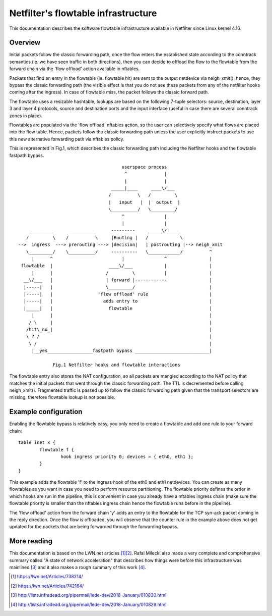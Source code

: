 .. SPDX-License-Identifier: GPL-2.0

====================================
Netfilter's flowtable infrastructure
====================================

This documentation describes the software flowtable infrastructure available in
Netfilter since Linux kernel 4.16.

Overview
--------

Initial packets follow the classic forwarding path, once the flow enters the
established state according to the conntrack semantics (ie. we have seen traffic
in both directions), then you can decide to offload the flow to the flowtable
from the forward chain via the 'flow offload' action available in nftables.

Packets that find an entry in the flowtable (ie. flowtable hit) are sent to the
output netdevice via neigh_xmit(), hence, they bypass the classic forwarding
path (the visible effect is that you do not see these packets from any of the
netfilter hooks coming after the ingress). In case of flowtable miss, the packet
follows the classic forward path.

The flowtable uses a resizable hashtable, lookups are based on the following
7-tuple selectors: source, destination, layer 3 and layer 4 protocols, source
and destination ports and the input interface (useful in case there are several
conntrack zones in place).

Flowtables are populated via the 'flow offload' nftables action, so the user can
selectively specify what flows are placed into the flow table. Hence, packets
follow the classic forwarding path unless the user explicitly instruct packets
to use this new alternative forwarding path via nftables policy.

This is represented in Fig.1, which describes the classic forwarding path
including the Netfilter hooks and the flowtable fastpath bypass.

::

					 userspace process
					  ^              |
					  |              |
				     _____|____     ____\/___
				    /          \   /         \
				    |   input   |  |  output  |
				    \__________/   \_________/
					 ^               |
					 |               |
      _________      __________      ---------     _____\/_____
     /         \    /          \     |Routing |   /            \
  -->  ingress  ---> prerouting ---> |decision|   | postrouting |--> neigh_xmit
     \_________/    \__________/     ----------   \____________/          ^
       |      ^                          |               ^                |
   flowtable  |                     ____\/___            |                |
       |      |                    /         \           |                |
    __\/___   |                    | forward |------------                |
    |-----|   |                    \_________/                            |
    |-----|   |                 'flow offload' rule                       |
    |-----|   |                   adds entry to                           |
    |_____|   |                     flowtable                             |
       |      |                                                           |
      / \     |                                                           |
     /hit\_no_|                                                           |
     \ ? /                                                                |
      \ /                                                                 |
       |__yes_________________fastpath bypass ____________________________|

	       Fig.1 Netfilter hooks and flowtable interactions

The flowtable entry also stores the NAT configuration, so all packets are
mangled according to the NAT policy that matches the initial packets that went
through the classic forwarding path. The TTL is decremented before calling
neigh_xmit(). Fragmented traffic is passed up to follow the classic forwarding
path given that the transport selectors are missing, therefore flowtable lookup
is not possible.

Example configuration
---------------------

Enabling the flowtable bypass is relatively easy, you only need to create a
flowtable and add one rule to your forward chain::

	table inet x {
		flowtable f {
			hook ingress priority 0; devices = { eth0, eth1 };
		}
	}

This example adds the flowtable 'f' to the ingress hook of the eth0 and eth1
netdevices. You can create as many flowtables as you want in case you need to
perform resource partitioning. The flowtable priority defines the order in which
hooks are run in the pipeline, this is convenient in case you already have a
nftables ingress chain (make sure the flowtable priority is smaller than the
nftables ingress chain hence the flowtable runs before in the pipeline).

The 'flow offload' action from the forward chain 'y' adds an entry to the
flowtable for the TCP syn-ack packet coming in the reply direction. Once the
flow is offloaded, you will observe that the counter rule in the example above
does not get updated for the packets that are being forwarded through the
forwarding bypass.

More reading
------------

This documentation is based on the LWN.net articles [1]_\ [2]_. Rafal Milecki
also made a very complete and comprehensive summary called "A state of network
acceleration" that describes how things were before this infrastructure was
mainlined [3]_ and it also makes a rough summary of this work [4]_.

.. [1] https://lwn.net/Articles/738214/
.. [2] https://lwn.net/Articles/742164/
.. [3] http://lists.infradead.org/pipermail/lede-dev/2018-January/010830.html
.. [4] http://lists.infradead.org/pipermail/lede-dev/2018-January/010829.html
